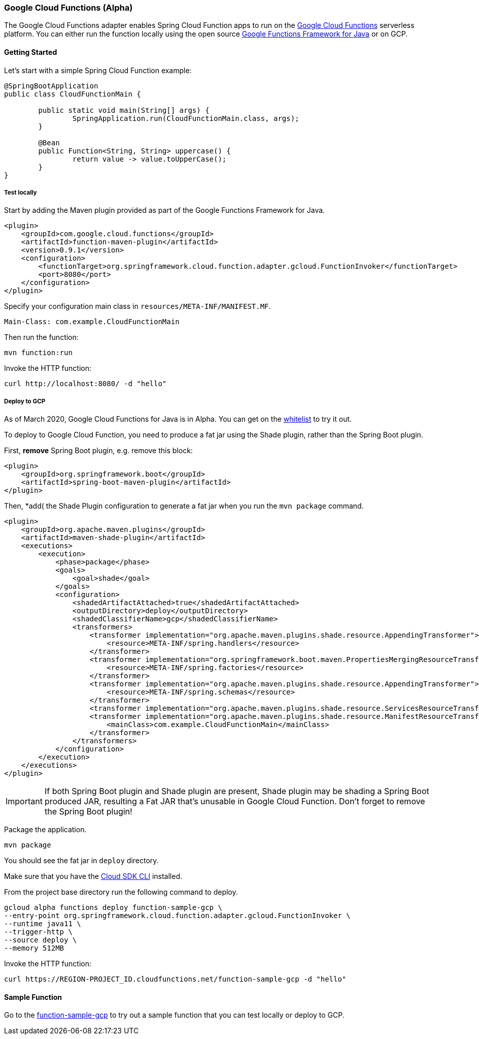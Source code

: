 :branch: master

=== Google Cloud Functions (Alpha)

The Google Cloud Functions adapter enables Spring Cloud Function apps to run on the https://cloud.google.com/functions[Google Cloud Functions] serverless platform.
You can either run the function locally using the open source https://github.com/GoogleCloudPlatform/functions-framework-java[Google Functions Framework for Java] or on GCP.

==== Getting Started

Let’s start with a simple Spring Cloud Function example:

[source, java]
----
@SpringBootApplication
public class CloudFunctionMain {

	public static void main(String[] args) {
		SpringApplication.run(CloudFunctionMain.class, args);
	}

	@Bean
	public Function<String, String> uppercase() {
		return value -> value.toUpperCase();
	}
}
----

===== Test locally

Start by adding the Maven plugin provided as part of the Google Functions Framework for Java.

[source, xml]
----
<plugin>
    <groupId>com.google.cloud.functions</groupId>
    <artifactId>function-maven-plugin</artifactId>
    <version>0.9.1</version>
    <configuration>
        <functionTarget>org.springframework.cloud.function.adapter.gcloud.FunctionInvoker</functionTarget>
        <port>8080</port>
    </configuration>
</plugin>
----

Specify your configuration main class in `resources/META-INF/MANIFEST.MF`.

[source]
----
Main-Class: com.example.CloudFunctionMain
----

Then run the function:

----
mvn function:run
----

Invoke the HTTP function:

----
curl http://localhost:8080/ -d "hello"
----

===== Deploy to GCP

As of March 2020, Google Cloud Functions for Java is in Alpha.
You can get on the https://docs.google.com/forms/d/e/1FAIpQLScC98jGi7CfG0n3UYlj7Xad8XScvZC8-BBOg7Pk3uSZx_2cdQ/viewform[whitelist] to try it out.

To deploy to Google Cloud Function, you need to produce a fat jar using the Shade plugin, rather than the Spring Boot plugin.

First, *remove* Spring Boot plugin, e.g. remove this block:
[source, xml]
----
<plugin>
    <groupId>org.springframework.boot</groupId>
    <artifactId>spring-boot-maven-plugin</artifactId>
</plugin>
----

Then, *add( the Shade Plugin configuration to generate a fat jar when you run the `mvn package` command.

[source, xml]
----
<plugin>
    <groupId>org.apache.maven.plugins</groupId>
    <artifactId>maven-shade-plugin</artifactId>
    <executions>
        <execution>
            <phase>package</phase>
            <goals>
                <goal>shade</goal>
            </goals>
            <configuration>
                <shadedArtifactAttached>true</shadedArtifactAttached>
                <outputDirectory>deploy</outputDirectory>
                <shadedClassifierName>gcp</shadedClassifierName>
                <transformers>
                    <transformer implementation="org.apache.maven.plugins.shade.resource.AppendingTransformer">
                        <resource>META-INF/spring.handlers</resource>
                    </transformer>
                    <transformer implementation="org.springframework.boot.maven.PropertiesMergingResourceTransformer">
                        <resource>META-INF/spring.factories</resource>
                    </transformer>
                    <transformer implementation="org.apache.maven.plugins.shade.resource.AppendingTransformer">
                        <resource>META-INF/spring.schemas</resource>
                    </transformer>
                    <transformer implementation="org.apache.maven.plugins.shade.resource.ServicesResourceTransformer"/>
                    <transformer implementation="org.apache.maven.plugins.shade.resource.ManifestResourceTransformer">
                        <mainClass>com.example.CloudFunctionMain</mainClass>
                    </transformer>
                </transformers>
            </configuration>
        </execution>
    </executions>
</plugin>
----

IMPORTANT: If both Spring Boot plugin and Shade plugin are present, Shade plugin may be shading a Spring Boot produced JAR, resulting a Fat JAR that's unusable in Google Cloud Function. Don't forget to remove the Spring Boot plugin!

Package the application.

----
mvn package
----

You should see the fat jar in `deploy` directory.

Make sure that you have the https://cloud.google.com/sdk/install[Cloud SDK CLI] installed.

From the project base directory run the following command to deploy.

----
gcloud alpha functions deploy function-sample-gcp \
--entry-point org.springframework.cloud.function.adapter.gcloud.FunctionInvoker \
--runtime java11 \
--trigger-http \
--source deploy \
--memory 512MB
----

Invoke the HTTP function:

----
curl https://REGION-PROJECT_ID.cloudfunctions.net/function-sample-gcp -d "hello"
----

==== Sample Function

Go to the https://github.com/spring-cloud/spring-cloud-function/tree/master/spring-cloud-function-samples/function-sample-gcp/[function-sample-gcp] to try out a sample function that you can test locally or deploy to GCP.
